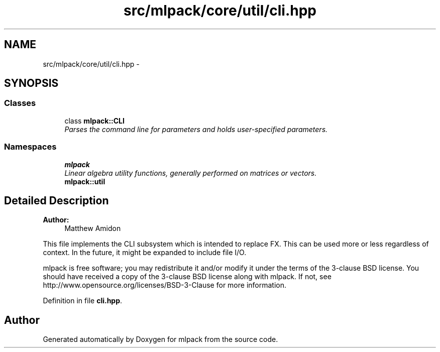 .TH "src/mlpack/core/util/cli.hpp" 3 "Sat Mar 25 2017" "Version master" "mlpack" \" -*- nroff -*-
.ad l
.nh
.SH NAME
src/mlpack/core/util/cli.hpp \- 
.SH SYNOPSIS
.br
.PP
.SS "Classes"

.in +1c
.ti -1c
.RI "class \fBmlpack::CLI\fP"
.br
.RI "\fIParses the command line for parameters and holds user-specified parameters\&. \fP"
.in -1c
.SS "Namespaces"

.in +1c
.ti -1c
.RI " \fBmlpack\fP"
.br
.RI "\fILinear algebra utility functions, generally performed on matrices or vectors\&. \fP"
.ti -1c
.RI " \fBmlpack::util\fP"
.br
.in -1c
.SH "Detailed Description"
.PP 

.PP
\fBAuthor:\fP
.RS 4
Matthew Amidon
.RE
.PP
This file implements the CLI subsystem which is intended to replace FX\&. This can be used more or less regardless of context\&. In the future, it might be expanded to include file I/O\&.
.PP
mlpack is free software; you may redistribute it and/or modify it under the terms of the 3-clause BSD license\&. You should have received a copy of the 3-clause BSD license along with mlpack\&. If not, see http://www.opensource.org/licenses/BSD-3-Clause for more information\&. 
.PP
Definition in file \fBcli\&.hpp\fP\&.
.SH "Author"
.PP 
Generated automatically by Doxygen for mlpack from the source code\&.
